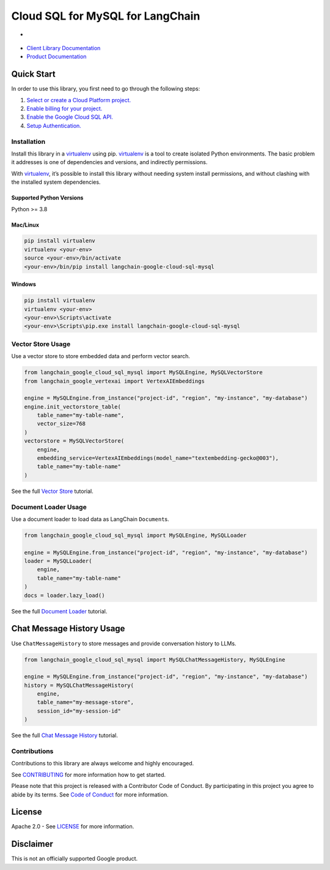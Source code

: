 Cloud SQL for MySQL for LangChain
=================================

- |preview| |pypi| |versions|

- `Client Library Documentation`_
- `Product Documentation`_

.. |preview| image:: https://img.shields.io/badge/support-preview-orange.svg
   :target: https://cloud.google.com/products#product-launch-stages
.. |pypi| image:: https://img.shields.io/pypi/v/langchain-google-cloud-sql-mysql.svg
   :target: https://pypi.org/project/langchain-google-cloud-sql-mysql/
.. |versions| image:: https://img.shields.io/pypi/pyversions/langchain-google-cloud-sql-mysql.svg
   :target: https://pypi.org/project/langchain-google-cloud-sql-mysql/
.. _Client Library Documentation: https://cloud.google.com/python/docs/reference/langchain-google-cloud-sql-mysql/latest
.. _Product Documentation: https://cloud.google.com/sql/mysql

Quick Start
-----------

In order to use this library, you first need to go through the following
steps:

1. `Select or create a Cloud Platform project.`_
2. `Enable billing for your project.`_
3. `Enable the Google Cloud SQL API.`_
4. `Setup Authentication.`_

.. _Select or create a Cloud Platform project.: https://console.cloud.google.com/project
.. _Enable billing for your project.: https://cloud.google.com/billing/docs/how-to/modify-project#enable_billing_for_a_project
.. _Enable the Google Cloud SQL API.: https://console.cloud.google.com/flows/enableapi?apiid=sqladmin.googleapis.com
.. _Setup Authentication.: https://googleapis.dev/python/google-api-core/latest/auth.html

Installation
~~~~~~~~~~~~

Install this library in a `virtualenv`_ using pip. `virtualenv`_ is a tool to create isolated Python environments. The basic problem it addresses is
one of dependencies and versions, and indirectly permissions.

With `virtualenv`_, it’s possible to install this library without needing system install permissions, and without clashing with the installed system dependencies.

.. _`virtualenv`: https://virtualenv.pypa.io/en/latest/

Supported Python Versions
^^^^^^^^^^^^^^^^^^^^^^^^^

Python >= 3.8

Mac/Linux
^^^^^^^^^

.. code-block:: console

   pip install virtualenv
   virtualenv <your-env>
   source <your-env>/bin/activate
   <your-env>/bin/pip install langchain-google-cloud-sql-mysql

Windows
^^^^^^^

.. code-block:: console

   pip install virtualenv
   virtualenv <your-env>
   <your-env>\Scripts\activate
   <your-env>\Scripts\pip.exe install langchain-google-cloud-sql-mysql

Vector Store Usage
~~~~~~~~~~~~~~~~~~~

Use a vector store to store embedded data and perform vector search.

.. code-block:: python

   from langchain_google_cloud_sql_mysql import MySQLEngine, MySQLVectorStore
   from langchain_google_vertexai import VertexAIEmbeddings

   engine = MySQLEngine.from_instance("project-id", "region", "my-instance", "my-database")
   engine.init_vectorstore_table(
       table_name="my-table-name",
       vector_size=768
   )
   vectorstore = MySQLVectorStore(
       engine,
       embedding_service=VertexAIEmbeddings(model_name="textembedding-gecko@003"),
       table_name="my-table-name"
   )

See the full `Vector Store`_ tutorial.

.. _`Vector Store`: https://github.com/googleapis/langchain-google-cloud-sql-mysql-python/tree/main/docs/vector_store.ipynb

Document Loader Usage
~~~~~~~~~~~~~~~~~~~~~

Use a document loader to load data as LangChain ``Document``\ s.

.. code-block:: python

   from langchain_google_cloud_sql_mysql import MySQLEngine, MySQLLoader

   engine = MySQLEngine.from_instance("project-id", "region", "my-instance", "my-database")
   loader = MySQLLoader(
       engine,
       table_name="my-table-name"
   )
   docs = loader.lazy_load()

See the full `Document Loader`_ tutorial.

.. _`Document Loader`: https://github.com/googleapis/langchain-google-cloud-sql-mysql-python/tree/main/docs/document_loader.ipynb

Chat Message History Usage
--------------------------

Use ``ChatMessageHistory`` to store messages and provide conversation
history to LLMs.

.. code:: python

   from langchain_google_cloud_sql_mysql import MySQLChatMessageHistory, MySQLEngine

   engine = MySQLEngine.from_instance("project-id", "region", "my-instance", "my-database")
   history = MySQLChatMessageHistory(
       engine,
       table_name="my-message-store",
       session_id="my-session-id"
   )

See the full `Chat Message History`_ tutorial.

.. _`Chat Message History`: https://github.com/googleapis/langchain-google-cloud-sql-mysql/docs/chat_message_history.ipynb

Contributions
~~~~~~~~~~~~~

Contributions to this library are always welcome and highly encouraged.

See `CONTRIBUTING`_ for more information how to get started.

Please note that this project is released with a Contributor Code of Conduct. By participating in
this project you agree to abide by its terms. See `Code of Conduct`_ for more
information.

.. _`CONTRIBUTING`: https://github.com/googleapis/langchain-google-cloud-sql-mysql-python/blob/main/CONTRIBUTING.md
.. _`Code of Conduct`: https://github.com/googleapis/langchain-google-cloud-sql-mysql/tree/main/CODE_OF_CONDUCT.md


License
-------

Apache 2.0 - See
`LICENSE <https://github.com/googleapis/langchain-google-cloud-sql-mysql-python/tree/main/LICENSE>`_
for more information.

Disclaimer
----------

This is not an officially supported Google product.

